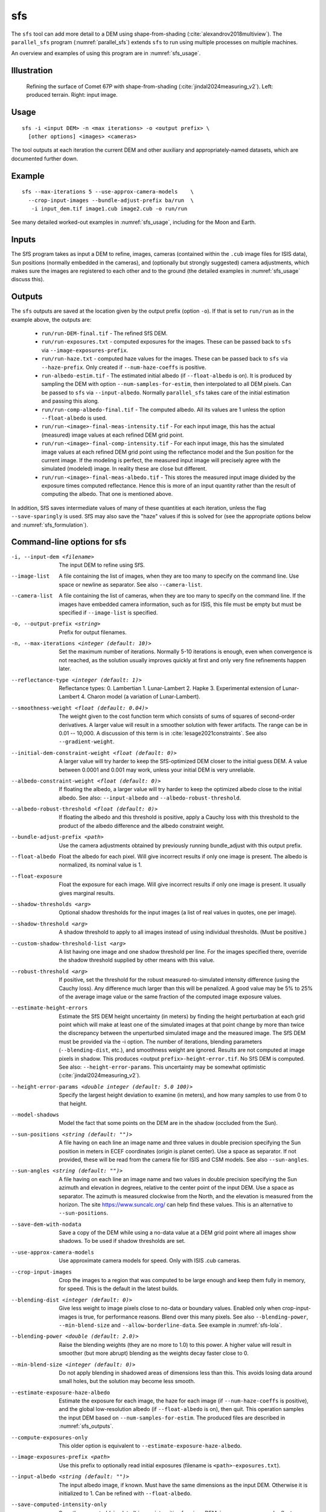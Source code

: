 .. _sfs:

sfs
---

The ``sfs`` tool can add more detail to a DEM using shape-from-shading
(:cite:`alexandrov2018multiview`). The ``parallel_sfs`` program
(:numref:`parallel_sfs`) extends ``sfs`` to run using multiple
processes on multiple machines.

An overview and examples of using this program are in :numref:`sfs_usage`.

Illustration
~~~~~~~~~~~~

.. figure:: ../images/SfS_Comet_67P.png
   :name: SfS_Comet_67P
   :alt: SfS_Comet_67P.png

   Refining the surface of Comet 67P with shape-from-shading
   (:cite:`jindal2024measuring_v2`). Left: produced terrain. Right: input image.
   

Usage
~~~~~

::

     sfs -i <input DEM> -n <max iterations> -o <output prefix> \
       [other options] <images> <cameras>

The tool outputs at each iteration the current DEM and other auxiliary
and appropriately-named datasets, which are documented further down.

Example
~~~~~~~

::

     sfs --max-iterations 5 --use-approx-camera-models    \
       --crop-input-images --bundle-adjust-prefix ba/run  \
        -i input_dem.tif image1.cub image2.cub -o run/run

See many detailed worked-out examples in :numref:`sfs_usage`, including for the
Moon and Earth.

Inputs
~~~~~~

The SfS program takes as input a DEM to refine, images, cameras
(contained within the ``.cub`` image files for ISIS data), Sun positions
(normally embedded in the cameras), and (optionally but strongly
suggested) camera adjustments, which makes sure the images are
registered to each other and to the ground (the detailed examples in
:numref:`sfs_usage` discuss this).

.. _sfs_outputs:

Outputs
~~~~~~~

The ``sfs`` outputs are saved at the location given by the output prefix (option
``-o``).  If that is set to ``run/run`` as in the example above, the
outputs are:

 - ``run/run-DEM-final.tif`` - The refined SfS DEM.

 - ``run/run-exposures.txt`` - computed exposures for the images. These can be passed
   back to ``sfs`` via ``--image-exposures-prefix``.

 - ``run/run-haze.txt`` - computed haze values for the images. These can be passed
   back to ``sfs`` via ``--haze-prefix``. Only created if ``--num-haze-coeffs`` is
   positive.
   
 - ``run-albedo-estim.tif`` - The estimated initial albedo (if
   ``--float-albedo`` is on). It is produced by sampling the DEM with option
   ``--num-samples-for-estim``, then interpolated to all DEM pixels. Can be
   passed to ``sfs`` via ``--input-albedo``. Normally ``parallel_sfs`` takes
   care of the initial estimation and passing this along.

 - ``run/run-comp-albedo-final.tif`` - The computed albedo. All its values are 1
   unless the option ``--float-albedo`` is used. 

 - ``run/run-<image>-final-meas-intensity.tif`` - For each input image, this
   has the actual (measured) image values at each refined DEM grid point. 

 - ``run/run-<image>-final-comp-intensity.tif`` - For each input image,
   this has the simulated image values at each refined DEM grid point using
   the reflectance model and the Sun position for the
   current image. If the modeling is perfect, the measured input image
   will precisely agree with the simulated (modeled) image. In reality
   these are close but different.

 - ``run/run-<image>-final-meas-albedo.tif`` - This stores the measured
   input image divided by the exposure times computed reflectance. Hence
   this is more of an input quantity rather than the result of computing
   the albedo. That one is mentioned above.

In addition, SfS saves intermediate values of many of these quantities
at each iteration, unless the flag ``--save-sparingly`` is used. SfS
may also save the "haze" values if this is solved for (see the
appropriate options below and :numref:`sfs_formulation`).

Command-line options for sfs
~~~~~~~~~~~~~~~~~~~~~~~~~~~~

-i, --input-dem <filename>
    The input DEM to refine using SfS.

--image-list
    A file containing the list of images, when they are too many to
    specify on the command line. Use space or newline as
    separator. See also ``--camera-list``.

--camera-list
    A file containing the list of cameras, when they are too many to
    specify on the command line. If the images have embedded camera
    information, such as for ISIS, this file must be empty but must
    be specified if ``--image-list`` is specified.

-o, --output-prefix <string>
    Prefix for output filenames. 

-n, --max-iterations <integer (default: 10)>
    Set the maximum number of iterations. Normally 5-10 iterations is
    enough, even when convergence is not reached, as the solution
    usually improves quickly at first and only very fine refinements
    happen later.

--reflectance-type <integer (default: 1)>
    Reflectance types:
    0. Lambertian
    1. Lunar-Lambert
    2. Hapke
    3. Experimental extension of Lunar-Lambert
    4. Charon model (a variation of Lunar-Lambert).

--smoothness-weight <float (default: 0.04)>
    The weight given to the cost function term which consists of sums of squares
    of second-order derivatives. A larger value will result in a smoother
    solution with fewer artifacts. The range can be in 0.01 -- 10,000. A
    discussion of this term is in :cite:`lesage2021constraints`. See also
    ``--gradient-weight``.

--initial-dem-constraint-weight <float (default: 0)>
    A larger value will try harder to keep the SfS-optimized DEM
    closer to the initial guess DEM. A value between 0.0001 and
    0.001 may work, unless your initial DEM is very unreliable.

--albedo-constraint-weight <float (default: 0)>
    If floating the albedo, a larger value will try harder to keep the optimized
    albedo close to the initial albedo. See also: ``--input-albedo`` and 
    ``--albedo-robust-threshold``.

--albedo-robust-threshold <float (default: 0)>
    If floating the albedo and this threshold is positive, apply a Cauchy loss
    with this threshold to the product of the albedo difference and the albedo
    constraint weight.

--bundle-adjust-prefix <path>
    Use the camera adjustments obtained by previously running
    bundle_adjust with this output prefix.

--float-albedo
    Float the albedo for each pixel.  Will give incorrect results
    if only one image is present. The albedo is normalized, its
    nominal value is 1.

--float-exposure
    Float the exposure for each image. Will give incorrect results
    if only one image is present. It usually gives marginal results.

--shadow-thresholds <arg>
    Optional shadow thresholds for the input images (a list of real
    values in quotes, one per image).

--shadow-threshold <arg>
    A shadow threshold to apply to all images instead of using
    individual thresholds. (Must be positive.)

--custom-shadow-threshold-list <arg> 
    A list having one image and one shadow threshold per line. For the
    images specified there, override the shadow threshold supplied by
    other means with this value.

--robust-threshold <arg>
    If positive, set the threshold for the robust
    measured-to-simulated intensity difference (using the Cauchy
    loss). Any difference much larger than this will be penalized.
    A good value may be 5% to 25% of the average image value or the
    same fraction of the computed image exposure values.

--estimate-height-errors
    Estimate the SfS DEM height uncertainty (in meters) by finding the height
    perturbation at each grid point which will make at least one of the
    simulated images at that point change by more than twice the discrepancy
    between the unperturbed simulated image and the measured image. The SfS DEM
    must be provided via the -i option. The number of iterations, blending
    parameters (``--blending-dist``, etc.), and smoothness weight are ignored.
    Results are not computed at image pixels in shadow. This produces <output
    ``prefix>-height-error.tif``. No SfS DEM is computed. See also:
    ``--height-error-params``. This uncertainty may be somewhat optimistic
    (:cite:`jindal2024measuring_v2`).

--height-error-params <double integer (default: 5.0 100)>
    Specify the largest height deviation to examine (in meters), and
    how many samples to use from 0 to that height.

--model-shadows
    Model the fact that some points on the DEM are in the shadow
    (occluded from the Sun).

--sun-positions <string (default: "")>
    A file having on each line an image name and three values in double
    precision specifying the Sun position in meters in ECEF coordinates (origin
    is planet center). Use a space as separator. If not provided, these will be
    read from the camera file for ISIS and CSM models. See also
    ``--sun-angles``.

--sun-angles <string (default: "")>
    A file having on each line an image name and two values in double precision
    specifying the Sun azimuth and elevation in degrees, relative to the center
    point of the input DEM. Use a space as separator. The azimuth is measured
    clockwise from the North, and the elevation is measured from the horizon.
    The site https://www.suncalc.org/ can help find these values. This is an
    alternative to ``--sun-positions``. 
    
--save-dem-with-nodata
    Save a copy of the DEM while using a no-data value at a DEM
    grid point where all images show shadows. To be used if shadow
    thresholds are set.

--use-approx-camera-models
    Use approximate camera models for speed. Only with ISIS .cub
    cameras.

--crop-input-images
    Crop the images to a region that was computed to be large enough
    and keep them fully in memory, for speed. This is the default
    in the latest builds.

--blending-dist <integer (default: 0)>
    Give less weight to image pixels close to no-data or boundary
    values. Enabled only when crop-input-images is true, for
    performance reasons. Blend over this many pixels. See also
    ``--blending-power``, ``--min-blend-size`` and
    ``--allow-borderline-data``. See example in :numref:`sfs-lola`.

--blending-power <double (default: 2.0)>
    Raise the blending weights (they are no more to 1.0) to this
    power. A higher value will result in smoother (but more abrupt)
    blending as the weights decay faster close to 0.

--min-blend-size <integer (default: 0)>
    Do not apply blending in shadowed areas of dimensions less than
    this. This avoids losing data around small holes, but the solution
    may become less smooth.

--estimate-exposure-haze-albedo
    Estimate the exposure for each image, the haze for each image (if
    ``--num-haze-coeffs`` is positive), and the global low-resolution albedo (if
    ``--float-albedo`` is on), then quit. This operation samples the input DEM
    based on ``--num-samples-for-estim``. The produced files are described in :numref:`sfs_outputs`.
    
--compute-exposures-only
    This older option is equivalent to ``--estimate-exposure-haze-albedo``.

--image-exposures-prefix <path>
    Use this prefix to optionally read initial exposures (filename
    is ``<path>-exposures.txt``).

--input-albedo <string (default: "")>
    The input albedo image, if known. Must have the same dimensions as the input
    DEM. Otherwise it is initialized to 1. Can be refined with ``--float-albedo``.
    
--save-computed-intensity-only
    Save the computed (simulated) image intensities for given DEM, images,
    cameras, and reflectance model, without refining the DEM. The measured
    intensities will be saved as well, for comparison. The image exposures will
    be computed along the way unless specified via ``--image-exposures-prefix``,
    and will be saved in either case to ``<output prefix>-exposures.txt``. Same
    for haze, if applicable.

--allow-borderline-data
    At the border of the region where there are no lit pixels in any
    images, do not let the blending weights decay to 0. This
    noticeably improves the level of detail. The
    ``sfs_blend`` (:numref:`sfs_blend`) tool may need to be
    used to further tune this region. See an
    illustration in :numref:`sfs_borderline`.

--model-coeffs-prefix <path>
    Use this prefix to optionally read model coefficients from a
    file (filename is ``<path>-model_coeffs.txt``).

--model-coeffs <string of space-separated numbers>
    Use the reflectance model coefficients specified as a list of numbers in
    quotes. For example:

    * Lunar-Lambertian: O, A, B, C, would be ``"1 -0.019 0.000242 -0.00000146"``
    * Hapke: omega, b, c, B0, h, would be  ``"0.68 0.17 0.62 0.52 0.52"``
    * Charon: A, f(alpha), would be ``"0.7 0.63"``

--crop-win <xoff yoff xsize ysize>
    Crop the input DEM to this region before continuing.

--init-dem-height <float (default: NaN)>
    Use this value for initial DEM heights (measured in meters, relative to the
    datum). An input DEM still needs to be provided for georeference
    information.

--nodata-value <float (default: nan)>
    Use this as the DEM no-data value, over-riding what is in the
    initial guess DEM.

--fix-dem
    Do not float the DEM at all.  Useful when floating the model params.

--float-reflectance-model
    Allow the coefficients of the reflectance model to float (not
    recommended).

--query
    Print some info, including DEM size and the solar azimuth and
    elevation for the images, and exit. Invoked from parallel_sfs.

-t, --session-type <string (default: "")>
    Select the stereo session type to use for processing. Usually
    the program can select this automatically by the file extension, 
    except for xml cameras. See :numref:`ps_options` for
    options.
 
--steepness-factor <double (default: 1)>
    Try to make the terrain steeper by this factor. This is not
    recommended in regular use.

--curvature-in-shadow <double (default: 0)>
     Attempt to make the curvature of the DEM (the Laplacian) at
     points in shadow in all images equal to this value, which should
     make the DEM curve down.

--curvature-in-shadow-weight <double (default: 0)>
     The weight to give to the curvature in shadow constraint.

--lit-curvature-dist <double (default: 0)>
    If using a curvature in shadow, start phasing it in this far from
    the shadow boundary in the lit region (in units of pixels).

--shadow-curvature-dist <double (default: 0)>
    If using a curvature in shadow, have it fully phased in this far
    from shadow boundary in the shadow region (in units of pixels).

--integrability-constraint-weight <float (default: 0.0)>
    Use the integrability constraint from Horn 1990 with this value
    of its weight (experimental).

--smoothness-weight-pq <float (default: 0.0)>
    Smoothness weight for p and q, when the integrability constraint
    is used. A larger value will result in a smoother solution
    (experimental).

--num-haze-coeffs <integer (default: 0)>
    Set this to 1 to model the problem as ``image = exposure * albedo *
    reflectance + haze``, where ``haze`` is a single value for each image
    (:numref:`sfs_formulation`).

--float-haze
    If specified, float the haze coefficients as part of the optimization (if
    ``--num-haze-coeffs`` is 1).

--haze-prefix <string (default: "")>
    Use this prefix to read initial haze values (filename is
    ``<haze prefix>-haze.txt``). The file format is the same as what the
    tool writes itself, when triggered by the earlier options. If haze is
    modeled, it will be initially set to 0 unless read from such a
    file, and will be floated or not depending on whether ``--float-haze``
    is on. The final haze values will be saved to ``<output
    prefix>-haze.txt``.

--num-samples-for-estim <integer (default: 200)>
    Number of samples to use for estimating the exposure, haze, and albedo. A large
    value will result in a more accurate estimate, but will take a lot more memory.
    
--read-exposures
    If set, read the image exposures with the current output prefix. Useful with
    a repeat invocation from ``parallel_sfs``, when with this option the
    exposures of the current tile are read, and not for the whole site. See the
    options ``--prep-step`` and ``--main-step`` in ``parallel_sfs``
    (:numref:`parallel_sfs`).

--read-haze
    If set, read the haze values with the current output prefix. See also
    ``--read-exposures``.

--read-albedo
    If set, read the computed albedo with the current output prefix. See also ``--read-exposures``.    
     
--gradient-weight <float (default: 0.0)>
    The weight given to the cost function term which consists of sums
    of squares of first-order derivatives. A larger value will result
    in shallower slopes but less noise. This can be used in conjunction with 
    ``--smoothness-weight``. It is suggested to experiment with this
    with a value of 0.0001 - 0.01, while reducing the
    smoothness weight to a very small value.

--save-sparingly
    Avoid saving any results except the adjustments and the DEM, as
    that's a lot of files.

--camera-position-step-size <integer (default: 1)>
    Larger step size will result in more aggressiveness in varying
    the camera position if it is being floated (which may result
    in a better solution or in divergence).

--threads <integer (default: 8)>
    How many threads each process should use. This will be changed to 
    1 for ISIS cameras when ``--use-approx-camera-models`` is not set,
    as ISIS is single-threaded. Not all parts of the computation
    benefit from parallelization.

--cache-size-mb <integer (default = 1024)>
    Set the system cache size, in MB.

--tile-size <integer (default: 256 256)>
    Image tile size used for multi-threaded processing.

--no-bigtiff
    Tell GDAL to not create BigTiff files.

--tif-compress <None|LZW|Deflate|Packbits (default: LZW)>
    TIFF compression method.

-v, --version
    Display the version of software.

-h, --help
    Display this help message.
